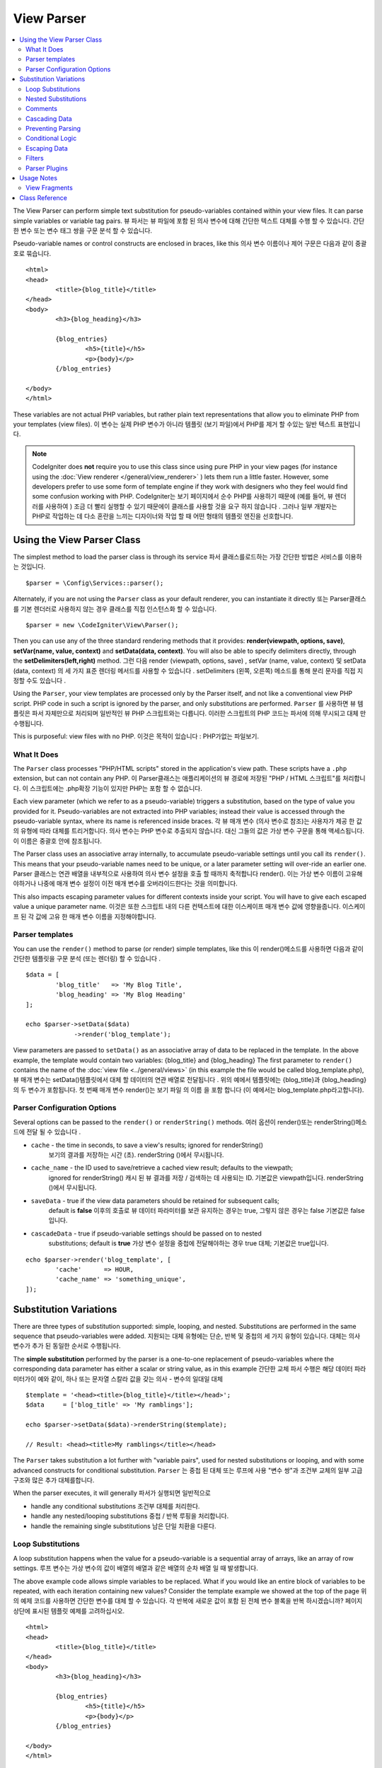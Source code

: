 ###########
View Parser
###########

.. contents::
    :local:
    :depth: 2

The View Parser can perform simple text substitution for
pseudo-variables contained within your view files.
It can parse simple variables or variable tag pairs.
뷰 파서는 뷰 파일에 포함 된 의사 변수에 대해 간단한 텍스트 대체를 수행 할 수 있습니다. 간단한 변수 또는 변수 태그 쌍을 구문 분석 할 수 있습니다.

Pseudo-variable names or control constructs are enclosed in braces, like this
의사 변수 이름이나 제어 구문은 다음과 같이 중괄호로 묶습니다.

::

	<html>
	<head>
		<title>{blog_title}</title>
	</head>
	<body>
		<h3>{blog_heading}</h3>

		{blog_entries}
			<h5>{title}</h5>
			<p>{body}</p>
		{/blog_entries}

	</body>
	</html>

These variables are not actual PHP variables, but rather plain text
representations that allow you to eliminate PHP from your templates
(view files).
이 변수는 실제 PHP 변수가 아니라 템플릿 (보기 파일)에서 PHP를 제거 할 수있는 일반 텍스트 표현입니다.

.. note:: CodeIgniter does **not** require you to use this class since
	using pure PHP in your view pages (for instance using the
	:doc:`View renderer </general/view_renderer>` )
	lets them run a little faster.
	However, some developers prefer to use some form of template engine if
	they work with designers who they feel would find some
	confusion working with PHP.
	CodeIgniter는 보기 페이지에서 순수 PHP를 사용하기 때문에 (예를 들어, 뷰 렌더러를 사용하여 ) 조금 더 빨리 실행할 수 있기 때문에이 클래스를 사용할 것을 요구 하지 않습니다 . 그러나 일부 개발자는 PHP로 작업하는 데 다소 혼란을 느끼는 디자이너와 작업 할 때 어떤 형태의 템플릿 엔진을 선호합니다.

***************************
Using the View Parser Class
***************************

The simplest method to load the parser class is through its service
파서 클래스를로드하는 가장 간단한 방법은 서비스를 이용하는 것입니다.

::

	$parser = \Config\Services::parser();

Alternately, if you are not using the ``Parser`` class as your default renderer, you
can instantiate it directly
또는 Parser클래스를 기본 렌더러로 사용하지 않는 경우 클래스를 직접 인스턴스화 할 수 있습니다.

::

	$parser = new \CodeIgniter\View\Parser();

Then you can use any of the three standard rendering methods that it provides:
**render(viewpath, options, save)**, **setVar(name, value, context)** and
**setData(data, context)**. You will also be able to specify delimiters directly,
through the **setDelimiters(left,right)** method.
그런 다음 render (viewpath, options, save) , setVar (name, value, context) 및 setData (data, context) 의 세 가지 표준 렌더링 메서드를 사용할 수 있습니다 . setDelimiters (왼쪽, 오른쪽) 메소드를 통해 분리 문자를 직접 지정할 수도 있습니다 .

Using the ``Parser``, your view templates are processed only by the Parser
itself, and not like a conventional view PHP script. PHP code in such a script
is ignored by the parser, and only substitutions are performed.
``Parser`` 를 사용하면 뷰 템플릿은 파서 자체만으로 처리되며 일반적인 뷰 PHP 스크립트와는 다릅니다. 이러한 스크립트의 PHP 코드는 파서에 의해 무시되고 대체 만 수행됩니다.

This is purposeful: view files with no PHP.
이것은 목적이 있습니다 : PHP가없는 파일보기.

What It Does
============

The ``Parser`` class processes "PHP/HTML scripts" stored in the application's view path.
These scripts have a ``.php`` extension, but can not contain any PHP.
이 Parser클래스는 애플리케이션의 뷰 경로에 저장된 "PHP / HTML 스크립트"를 처리합니다. 이 스크립트에는 .php확장 기능이 있지만 PHP는 포함 할 수 없습니다.

Each view parameter (which we refer to as a pseudo-variable) triggers a substitution,
based on the type of value you provided for it. Pseudo-variables are not
extracted into PHP variables; instead their value is accessed through the pseudo-variable
syntax, where its name is referenced inside braces.
각 뷰 매개 변수 (의사 변수로 참조)는 사용자가 제공 한 값의 유형에 따라 대체를 트리거합니다. 의사 변수는 PHP 변수로 추출되지 않습니다. 대신 그들의 값은 가상 변수 구문을 통해 액세스됩니다.이 이름은 중괄호 안에 참조됩니다.

The Parser class uses an associative array internally, to accumulate pseudo-variable
settings until you call its ``render()``. This means that your pseudo-variable names
need to be unique, or a later parameter setting will over-ride an earlier one.
Parser 클래스는 연관 배열을 내부적으로 사용하여 의사 변수 설정을 호출 할 때까지 축적합니다 render(). 이는 가상 변수 이름이 고유해야하거나 나중에 매개 변수 설정이 이전 매개 변수를 오버라이드한다는 것을 의미합니다.

This also impacts escaping parameter values for different contexts inside your
script. You will have to give each escaped value a unique parameter name.
이것은 또한 스크립트 내의 다른 컨텍스트에 대한 이스케이프 매개 변수 값에 영향을줍니다. 이스케이프 된 각 값에 고유 한 매개 변수 이름을 지정해야합니다.

Parser templates
================

You can use the ``render()`` method to parse (or render) simple templates,
like this
이 render()메소드를 사용하면 다음과 같이 간단한 템플릿을 구문 분석 (또는 렌더링) 할 수 있습니다 .

::

	$data = [
		'blog_title'   => 'My Blog Title',
		'blog_heading' => 'My Blog Heading'
	];

	echo $parser->setData($data)
	             ->render('blog_template');

View parameters are passed to ``setData()`` as an associative
array of data to be replaced in the template. In the above example, the
template would contain two variables: {blog_title} and {blog_heading}
The first parameter to ``render()`` contains the name of the :doc:`view
file <../general/views>` (in this example the file would be called blog_template.php),
뷰 매개 변수는 setData()템플릿에서 대체 할 데이터의 연관 배열로 전달됩니다 . 위의 예에서 템플릿에는 {blog_title}과 {blog_heading}의 두 변수가 포함됩니다. 첫 번째 매개 변수 render()는 보기 파일 의 이름 을 포함 합니다 (이 예에서는 blog_template.php라고합니다).

Parser Configuration Options
============================

Several options can be passed to the ``render()`` or ``renderString()`` methods.
여러 옵션이 render()또는 renderString()메소드에 전달 될 수 있습니다 .

-   ``cache`` - the time in seconds, to save a view's results; ignored for renderString()
				보기의 결과를 저장하는 시간 (초). renderString ()에서 무시됩니다.
-   ``cache_name`` - the ID used to save/retrieve a cached view result; defaults to the viewpath;
		ignored for renderString()
		캐시 된 뷰 결과를 저장 / 검색하는 데 사용되는 ID. 기본값은 viewpath입니다. renderString ()에서 무시됩니다.
-   ``saveData`` - true if the view data parameters should be retained for subsequent calls;
		default is **false**
		이후의 호출로 뷰 데이터 파라미터를 보관 유지하는 경우는 true, 그렇지 않은 경우는 false 기본값은 false입니다.
-	``cascadeData`` - true if pseudo-variable settings should be passed on to nested
		substitutions; default is **true**
		가상 변수 설정을 중첩에 전달해야하는 경우 true 대체; 기본값은 true입니다.

::

	echo $parser->render('blog_template', [
		'cache'      => HOUR,
		'cache_name' => 'something_unique',
	]);

***********************
Substitution Variations
***********************

There are three types of substitution supported: simple, looping, and nested.
Substitutions are performed in the same sequence that pseudo-variables were added.
지원되는 대체 유형에는 단순, 반복 및 중첩의 세 가지 유형이 있습니다. 대체는 의사 변수가 추가 된 동일한 순서로 수행됩니다.

The **simple substitution** performed by the parser is a one-to-one
replacement of pseudo-variables where the corresponding data parameter
has either a scalar or string value, as in this example
간단한 교체 파서 수행은 해당 데이터 파라미터가이 예와 같이, 하나 또는 문자열 스칼라 값을 갖는 의사 - 변수의 일대일 대체

::

	$template = '<head><title>{blog_title}</title></head>';
	$data     = ['blog_title' => 'My ramblings'];

	echo $parser->setData($data)->renderString($template);

	// Result: <head><title>My ramblings</title></head>

The ``Parser`` takes substitution a lot further with "variable pairs",
used for nested substitutions or looping, and with some advanced
constructs for conditional substitution.
``Parser`` 는 중첩 된 대체 또는 루프에 사용 "변수 쌍"과 조건부 교체의 일부 고급 구조와 많은 추가 대체를합니다.

When the parser executes, it will generally
파서가 실행되면 일반적으로

-	handle any conditional substitutions 조건부 대체를 처리한다.
-	handle any nested/looping substitutions 중첩 / 반복 루핑을 처리합니다.
-	handle the remaining single substitutions 남은 단일 치환을 다룬다.

Loop Substitutions
==================

A loop substitution happens when the value for a pseudo-variable is
a sequential array of arrays, like an array of row settings.
루프 변수는 가상 변수의 값이 배열의 배열과 같은 배열의 순차 배열 일 때 발생합니다.

The above example code allows simple variables to be replaced. What if
you would like an entire block of variables to be repeated, with each
iteration containing new values? Consider the template example we showed
at the top of the page
위의 예제 코드를 사용하면 간단한 변수를 대체 할 수 있습니다. 각 반복에 새로운 값이 포함 된 전체 변수 블록을 반복 하시겠습니까? 페이지 상단에 표시된 템플릿 예제를 고려하십시오.

::

	<html>
	<head>
		<title>{blog_title}</title>
	</head>
	<body>
		<h3>{blog_heading}</h3>

		{blog_entries}
			<h5>{title}</h5>
			<p>{body}</p>
		{/blog_entries}

	</body>
	</html>

In the above code you'll notice a pair of variables: {blog_entries}
data... {/blog_entries}. In a case like this, the entire chunk of data
between these pairs would be repeated multiple times, corresponding to
the number of rows in the "blog_entries" element of the parameters array.
위의 코드에서 {blog_entries} data ... {/ blog_entries} 변수의 한 쌍을 알 수 있습니다. 이와 같은 경우, 이러한 쌍 사이의 전체 데이터 덩어리는 parameters 배열의 "blog_entries"요소에있는 행 수에 해당하는 여러 번 반복됩니다.

Parsing variable pairs is done using the identical code shown above to
parse single variables, except, you will add a multi-dimensional array
corresponding to your variable pair data. Consider this example
변수 쌍을 파싱하는 것은 위에 표시된 동일한 코드를 사용하여 단일 변수를 구문 분석합니다. 단, 변수 쌍 데이터에 해당하는 다차원 배열을 추가합니다. 다음 예제를 고려하십시오.

::

	$data = array(
		'blog_title'   => 'My Blog Title',
		'blog_heading' => 'My Blog Heading',
		'blog_entries' => array(
			['title' => 'Title 1', 'body' => 'Body 1'],
			['title' => 'Title 2', 'body' => 'Body 2'],
			['title' => 'Title 3', 'body' => 'Body 3'],
			['title' => 'Title 4', 'body' => 'Body 4'],
			['title' => 'Title 5', 'body' => 'Body 5']
		)
	);

	echo $parser->setData($data)
	             ->render('blog_template');

The value for the pseudo-variable ``blog_entries`` is a sequential
array of associative arrays. The outer level does not have keys associated
with each of the nested "rows".
의사 변수의 값 blog_entries은 연관 배열의 순차 배열입니다. 외부 레벨에는 각각의 중첩 된 "행"과 연관된 키가 없습니다.

If your "pair" data is coming from a database result, which is already a
multi-dimensional array, you can simply use the database ``getResultArray()``
method
이미 "다차원 배열"인 데이터베이스 결과에서 "쌍"데이터를 가져 오는 경우 데이터베이스 getResultArray() 메서드 를 사용하면됩니다.

::

	$query = $db->query("SELECT * FROM blog");

	$data = array(
		'blog_title'   => 'My Blog Title',
		'blog_heading' => 'My Blog Heading',
		'blog_entries' => $query->getResultArray()
	);

	echo $parser->setData($data)
	             ->render('blog_template');

If the array you are trying to loop over contains objects instead of arrays,
the parser will first look for an ``asArray`` method on the object. If it exists,
that method will be called and the resulting array is then looped over just as
described above. If no ``asArray`` method exists, the object will be cast as
an array and its public properties will be made available to the Parser.
루프를 반복하려는 배열에 배열 대신 객체가 포함되어 있으면 파서는 먼저 객체에 대해 ``asArray`` 메소드를 찾습니다. 존재할 경우 그 메소드를 호출하여 결과의 배열은 전술 한 것처럼 반복 처리됩니다. ``asArray`` 메서드가 존재하지 않는 경우, 객체는 배열로서 캐스트되어 그 퍼블릭 프로퍼티를 Parser가 사용 가능하게됩니다.

This is especially useful with the Entity classes, which has an asArray method
that returns all public and protected properties (minus the _options property) and
makes them available to the Parser.
이것은 특히 모든 public 및 protected 속성 (_options 속성 제외)을 반환하고 파서에서 사용할 수 있도록하는 asArray 메서드가있는 Entity 클래스에서 유용합니다.

Nested Substitutions
====================

A nested substitution happens when the value for a pseudo-variable is
an associative array of values, like a record from a database
중첩 된 대체는 의사 변수의 값이 데이터베이스의 레코드와 같은 값의 연관 배열 일 때 발생합니다.

::

	$data = array(
		'blog_title'   => 'My Blog Title',
		'blog_heading' => 'My Blog Heading',
		'blog_entry'   => array(
			'title' => 'Title 1', 'body' => 'Body 1'
		)
	);

	echo $parser->setData($data)
	             ->render('blog_template');

The value for the pseudo-variable ``blog_entry`` is an associative
array. The key/value pairs defined inside it will be exposed inside
the variable pair loop for that variable.
의사 변수의 값 blog_entry은 연관 배열입니다. 내부에 정의 된 키 / 값 쌍은 해당 변수에 대한 변수 쌍 루프 내부에 노출됩니다.

A ``blog_template`` that might work for the above
blog_template위의 경우 작동 할 수 있는 A

::

	<h1>{blog_title} - {blog_heading}</h1>
	{blog_entry}
		<div>
			<h2>{title}</h2>
			<p>{body}{/p}
		</div>
	{/blog_entry}

If you would like the other pseudo-variables accessible inside the "blog_entry"
scope, then make sure that the "cascadeData" option is set to true.
"blog_entry"범위 내에서 다른 의사 변수에 액세스 할 수있게하려면 "cascadeData"옵션이 true로 설정되어 있는지 확인하십시오.

Comments
========

You can place comments in your templates that will be ignored and removed during parsing by wrapping the
comments in a ``{#  #}`` symbols.
템플릿에 주석을 넣을 수 있습니다 . 이 주석은 심볼에 주석을 래핑하여 구문 분석 중에 무시되고 제거 됩니다.{#  #}

::

	{# This comment is removed during parsing. #}
	{blog_entry}
		<div>
			<h2>{title}</h2>
			<p>{body}{/p}
		</div>
	{/blog_entry}

Cascading Data
==============

With both a nested and a loop substitution, you have the option of cascading
data pairs into the inner substitution.
중첩 및 루프 대체 모두를 사용하면 내부 쌍으로 데이터 쌍을 케스케이드 (cascading) 할 수 있습니다.

The following example is not impacted by cascading
다음 예제는 계단식 배열의 영향을받지 않습니다.

::

	$template = '{name} lives in {location}{city} on {planet}{/location}.';

	$data = [
		'name'     => 'George',
		'location' => [ 'city' => 'Red City', 'planet' => 'Mars' ]
	];

	echo $parser->setData($data)->renderString($template);
	// Result: George lives in Red City on Mars.

This example gives different results, depending on cascading
이 예제는 계단식 배열에 따라 다른 결과를 제공합니다.

::

	$template = '{location}{name} lives in {city} on {planet}{/location}.';

	$data = [
		'name'     => 'George',
		'location' => [ 'city' => 'Red City', 'planet' => 'Mars' ]
	];

	echo $parser->setData($data)->renderString($template, ['cascadeData'=>false]);
	// Result: {name} lives in Red City on Mars.

	echo $parser->setData($data)->renderString($template, ['cascadeData'=>true]);
	// Result: George lives in Red City on Mars.

Preventing Parsing
==================

You can specify portions of the page to not be parsed with the ``{noparse}{/noparse}`` tag pair. Anything in this
section will stay exactly as it is, with no variable substitution, looping, etc, happening to the markup between the brackets.
페이지의 일부를 {noparse}{/noparse}태그 쌍 과 함께 구문 분석하지 않도록 지정할 수 있습니다 . 이 섹션의 내용은 대괄호 사이의 마크 업에 발생하는 변수 대체, 루핑 등이없는 그대로 그대로 유지됩니다.

::

	{noparse}
		<h1>Untouched Code</h1>
	{/noparse}

Conditional Logic
=================

The Parser class supports some basic conditionals to handle ``if``, ``else``, and ``elseif`` syntax. All ``if``
blocks must be closed with an ``endif`` tag
파서 클래스는 처리하기 위해 몇 가지 기본 조건문을 지원 if, else및 elseif구문. 모든 if 블록을 endif태그 로 닫아야합니다 .

::

	{if $role=='admin'}
		<h1>Welcome, Admin!</h1>
	{endif}

This simple block is converted to the following during parsing
이 간단한 블록은 구문 분석하는 동안 다음과 같이 변환됩니다.

::

	<?php if ($role=='admin'): ?>
		<h1>Welcome, Admin!</h1>
	<?php endif ?>

All variables used within if statements must have been previously set with the same name. Other than that, it is
treated exactly like a standard PHP conditional, and all standard PHP rules would apply here. You can use any
of the comparison operators you would normally, like ``==``, ``===``, ``!==``, ``<``, ``>``, etc.
if 문에서 사용되는 모든 변수는 이전에 동일한 이름으로 설정되어 있어야합니다. 그 외, 그것은 표준 PHP 조건문과 똑같이 취급되며 모든 표준 PHP 규칙이 여기에 적용됩니다. 당신은 비교 연산자 당신 것 일반적으로 같은 어떤 사용할 수 있습니다 ==, ===, !==, <, >, 등

::

	{if $role=='admin'}
		<h1>Welcome, Admin</h1>
	{elseif $role=='moderator'}
		<h1>Welcome, Moderator</h1>
	{else}
		<h1>Welcome, User</h1>
	{endif}

.. note:: In the background, conditionals are parsed using an **eval()**, so you must ensure that you take
	care with the user data that is used within conditionals, or you could open your application up to security risks.
	백그라운드에서 조건문은 eval ()을 사용하여 구문 분석 되므로 조건 내에서 사용되는 사용자 데이터를주의 깊게 살펴야하며 그렇지 않으면 보안 위험까지 응용 프로그램을 열 수 있습니다.

Escaping Data
=============

By default, all variable substitution is escaped to help prevent XSS attacks on your pages. CodeIgniter's ``esc`` method
supports several different contexts, like general **html**, when it's in an HTML **attr*, in **css**, etc. If nothing
else is specified, the data will be assumed to be in an HTML context. You can specify the context used by using the **esc**
filter
기본적으로 페이지에 대한 XSS 공격을 막기 위해 모든 변수 대체가 이스케이프 처리됩니다. CodeIgniter의 esc메소드는 일반적인 HTML 과 같은 여러 가지 컨텍스트를 지원 합니다 (HTML attr *, ** css 등). 다른 것이 지정되지 않으면 데이터는 HTML 컨텍스트로 간주됩니다. esc 필터 를 사용하여 사용되는 컨텍스트를 지정할 수 있습니다 .

::

	{ user_styles | esc(css) }
	<a href="{ user_link | esc(attr) }">{ title }</a>

There will be times when you absolutely need something to used and NOT escaped. You can do this by adding exclamation
marks to the opening and closing braces
당신이 절대적으로 필요로하고 탈출하지 않을 때가있을 것입니다. 여는 중괄호와 닫는 중괄호에 느낌표를 추가하여이 작업을 수행 할 수 있습니다.

::

	{! unescaped_var !}

Filters
=======

Any single variable substitution can have one or more filters applied to it to modify the way it is presented. These
are not intended to drastically change the output, but provide ways to reuse the same variable data but with different
presentations. The **esc** filter discussed above is one example. Dates are another common use case, where you might
need to format the same data differently in several sections on the same page.
모든 단일 변수 대체에는 하나 이상의 필터가 적용되어 표시 방법을 수정할 수 있습니다. 이것들은 출력을 크게 변경시키지 않고 동일한 변수 데이터를 재사용 할 수있는 방법을 제공하지만 다른 프리젠 테이션으로 제공합니다. ESC의 상술 된 필터는 하나의 예이다. 날짜는 동일한 페이지의 여러 섹션에서 동일한 데이터를 다르게 형식화해야 할 수도있는 또 다른 일반적인 사용 사례입니다.

Filters are commands that come after the pseudo-variable name, and are separated by the pipe symbol, ``|``
필터는 의사 변수 이름 뒤에 오는 명령이며 파이프 기호 ``|`` 로 구분됩니다

::

	// -55 is displayed as 55
	{ value|abs  }

If the parameter takes any arguments, they must be separated by commas and enclosed in parentheses
매개 변수에 인수가있는 경우 쉼표로 구분하고 괄호로 묶어야합니다.

::

	{ created_at|date(Y-m-d) }

Multiple filters can be applied to the value by piping multiple ones together. They are processed in order, from
left to right
여러 필터를 함께 연결하면 여러 필터를 값에 적용 할 수 있습니다. 그들은 왼쪽에서 오른쪽 순서대로 처리됩니다.

::

	{ created_at|date_modify(+5 days)|date(Y-m-d) }

Provided Filters
----------------

The following filters are available when using the parser:
파서를 사용할 때 다음 필터를 사용할 수 있습니다.

==================== ========================== ==================================================================== =================================
Filter               Arguments                  Description                                                          Example
==================== ========================== ==================================================================== =================================
abs                                             숫자의 절대 값을 표시합니다.                                         { v|abs }
capitalize                                      문장의 첫 문자는 대문자로 나머지는 모두 소문자로 문자열을            { v|capitalize}
                                                표시합니다.
date                 format (Y-m-d)             PHP **date** 호환 형식 문자열.                                       { v|date(Y-m-d) }
date_modify          value to add/subtract      A **strtotime** compatible string to modify the date, like           { v|date_modify(+1 day) }
                                                ``+5 day`` or ``-1 week``.
default              default value              변수가 비어 있거나 정의되지 않은 경우 기본값을 표시합니다.           { v|default(just in case) }
esc                  html, attr, css, js        Specifies the context to escape the data.                            { v|esc(attr) }
excerpt              phrase, radius             Returns the text within a radius of words from a given phrase.       { v|excerpt(green giant, 20) }
                                                Same as **excerpt** helper function.
highlight            phrase                     Highlights a given phrase within the text using '<mark></mark>'
                                                tags.                                                                { v|highlight(view parser) }
highlight_code                                  Highlights code samples with HTML/CSS.                               { v|highlight_code }
limit_chars          limit                      Limits the number of chracters to $limit.                            { v|limit_chars(100) }
limit_words          limit                      Limits the number of words to $limit.                                { v|limit_words(20) }
local_currency       currency, locale           Displays a localized version of a currency. "currency" value is any  { v|local_currency(EUR,en_US) }
                                                3-letter ISO 4217 currency code.
local_number         type, precision, locale    Displays a localized version of a number. "type" can be one of:      { v|local_number(decimal,2,en_US) }
                                                decimal, currency, percent, scientific, spellout, ordinal, duration.
lower                                           Converts a string to lowercase.                                      { v|lower }
nl2br                                           Replaces all newline characters (\n) to an HTML <br/> tag.           { v|nl2br }
number_format        places                     Wraps PHP **number_format** function for use within the parser.      { v|number_format(3) }
prose                                           Takes a body of text and uses the **auto_typography()** method to    { v|prose }
                                                turn it into prettier, easier-to-read, prose.
round                places, type               Rounds a number to the specified places. Types of **ceil** and       { v|round(3) } { v|round(ceil) }
                                                **floor** can be passed to use those functions instead.
strip_tags           allowed chars              Wraps PHP **strip_tags**. Can accept a string of allowed tags.       { v|strip_tags(<br>) }
title                                           Displays a "title case" version of the string, with all lowercase,   { v|title }
                                                and each word capitalized.
upper                                           Displays the string in all uppercase.                                { v|upper }
==================== ========================== ==================================================================== =================================

"local_number" 필터와 관련된 자세한 내용은  `PHP의 NumberFormatter <http://php.net/manual/en/numberformatter.create.php>`_ 를 참조하십시오.

Custom Filters
--------------

You can easily create your own filters by editing **application/Config/View.php** and adding new entries to the
``$filters`` array. Each key is the name of the filter is called by in the view, and its value is any valid PHP
callable
**application/Config/View.php** 를 편집 하고 $filters배열에 새 항목을 추가 하여 자신 만의 필터를 쉽게 만들 수 있습니다 . 각 키는 뷰에서 호출되는 필터의 이름이고, 그 값은 유효한 PHP 호출 가능합니다.

::

	public $filters = [
		'abs'        => '\CodeIgniter\View\Filters::abs',
		'capitalize' => '\CodeIgniter\View\Filters::capitalize',
	];

PHP Native functions as Filters
-------------------------------

You can easily use native php function as filters by editing **application/Config/View.php** and adding new entries to the
``$filters`` array.Each key is the name of the native PHP function is called by in the view, and its value is any valid native PHP
function prefixed with
**application/Config/View.php** 를 편집 하고 $filters배열에 새 항목을 추가하여 기본 PHP 함수를 필터로 쉽게 사용할 수 있습니다 . 각 키는 네이티브 PHP 함수의 이름이며 뷰에서 호출되며 값은 유효한 네이티브입니다 PHP 함수 접두사

::

	public $filters = [
		'str_repeat' => '\str_repeat',
	];

Parser Plugins
==============

Plugins allow you to extend the parser, adding custom features for each project. They can be any PHP callable, making
them very simple to implement. Within templates, plugins are specified by ``{+ +}`` tags
플러그인을 사용하면 파서를 확장하고 각 프로젝트에 사용자 정의 기능을 추가 할 수 있습니다. PHP를 호출 할 수 있기 때문에 매우 간단하게 구현할 수 있습니다. 템플릿 내에서 플러그인은 태그 로 지정됩니다 .{+ +}

::

	{+ foo +} inner content {+ /foo +}

This example shows a plugin named **foo**. It can manipulate any of the content between its opening and closing tags.
In this example, it could work with the text " inner content ". Plugins are processed before any pseudo-variable
replacements happen.
이 예제는 foo 라는 플러그인을 보여줍니다 . 시작 태그와 닫기 태그 사이의 내용을 조작 할 수 있습니다. 이 예제에서는 텍스트 "내부 내용"을 사용할 수 있습니다. 의사 변수 대체가 일어나기 전에 플러그인이 처리됩니다.

While plugins will often consist of tag pairs, like shown above, they can also be a single tag, with no closing tag
플러그인은 종종 위에 표시된 것과 같이 태그 쌍으로 구성되는 경우도 있지만 태그가없는 단일 태그 일 수도 있습니다.

::

	{+ foo +}

Opening tags can also contain parameters that can customize how the plugin works. The parameters are represented as
key/value pairs
여는 태그에는 플러그인 작동 방식을 사용자 정의 할 수있는 매개 변수가 포함될 수도 있습니다. 매개 변수는 키 / 값 쌍으로 표시됩니다.

::

	{+ foo bar=2 baz="x y" }

Parameters can also be single values
매개 변수도 단일 값일 수 있습니다.

::

	{+ include somefile.php +}

Provided Plugins
----------------

The following plugins are available when using the parser:
파서를 사용할 때 다음 플러그인을 사용할 수 있습니다.

==================== ========================== ================================================================================== ================================================================
Plugin               Arguments                  Description                                                           			   Example
==================== ========================== ================================================================================== ================================================================
current_url                                     Alias for the current_url helper function.                            			   {+ current_url +}
previous_url                                    Alias for the previous_url helper function.                           			   {+ previous_url +}
site_url                                        Alias for the site_url helper function                                             {+ site_url "login" +}
mailto               email, title, attributes   Alias for the mailto helper function.                                 			   {+ mailto email=foo@example.com title="Stranger Things" +}
safe_mailto          email, title, attributes   Alias for the safe_mailto helper function.                            			   {+ safe_mailto email=foo@example.com title="Stranger Things" +}
lang                 language string            Alias for the lang helper function.                                    			   {+ lang number.terabyteAbbr +}
validation_errors    fieldname(optional)        Returns either error string for the field (if specified) or all validation errors. {+ validation_errors +} , {+ validation_errors field="email" +}
route                route name                 Alias for the route_to helper function                                             {+ route "login" +}
==================== ========================== ================================================================================== ================================================================

Registering a Plugin
--------------------

At its simplest, all you need to do to register a new plugin and make it ready for use is to add it to the
**application/Config/View.php**, under the **$plugins** array. The key is the name of the plugin that is
used within the template file. The value is any valid PHP callable, including static class methods, and closures
가장 간단한 방법으로 새 플러그인을 등록하고 사용할 준비를하기 위해 $ plugins 배열 아래 **application/Config/View.php** 에 추가하기만 하면 됩니다. 키는 템플릿 파일 내에서 사용되는 플러그인의 이름입니다. 값은 정적 클래스 메소드 및 클로저를 포함하여 유효한 PHP 호출 가능 클래스입니다.

::

	public $plugins = [
		'foo'	=> '\Some\Class::methodName',
		'bar'	=> function($str, array $params=[]) {
			return $str;
		},
	];

If the callable is on its own, it is treated as a single tag, not a open/close one. It will be replaced by
the return value from the plugin
호출 가능 객체가 자체적으로 존재하는 경우, 하나의 태그로 처리되고 열기 / 닫기 태그로 처리되지 않습니다. 플러그인의 반환 값으로 대체됩니다.

::

	public $plugins = [
		'foo'	=> '\Some\Class::methodName'
	];

	// Tag is replaced by the return value of Some\Class::methodName static function.
	{+ foo +}

If the callable is wrapped in an array, it is treated as an open/close tag pair that can operate on any of
the content between its tags
호출 가능 객체가 배열에 래핑 된 경우 태그 사이의 내용에서 작동 할 수있는 열기 / 닫기 태그 쌍으로 처리됩니다.

::

	public $plugins = [
		'foo' => ['\Some\Class::methodName']
	];

	{+ foo +} inner content {+ /foo +}

***********
Usage Notes
***********

If you include substitution parameters that are not referenced in your
template, they are ignored
템플릿에서 참조되지 않은 대체 매개 변수를 포함하면 무시됩니다.

::

	$template = 'Hello, {firstname} {lastname}';
	$data = array(
		'title' => 'Mr',
		'firstname' => 'John',
		'lastname' => 'Doe'
	);
	echo $parser->setData($data)
	             ->renderString($template);

	// Result: Hello, John Doe

If you do not include a substitution parameter that is referenced in your
template, the original pseudo-variable is shown in the result
템플릿에서 참조되는 대체 매개 변수를 포함하지 않으면 원래의 의사 변수가 결과에 표시됩니다.

::

	$template = 'Hello, {firstname} {initials} {lastname}';
	$data = array(
		'title'     => 'Mr',
		'firstname' => 'John',
		'lastname'  => 'Doe'
	);
	echo $parser->setData($data)
	             ->renderString($template);

	// Result: Hello, John {initials} Doe

If you provide a string substitution parameter when an array is expected,
i.e. for a variable pair, the substitution is done for the opening variable
pair tag, but the closing variable pair tag is not rendered properly
배열이 예상 될 때 문자열 대입 매개 변수를 제공하면 (즉, 변수 쌍의 경우) 여는 변수 쌍 태그에 대해 대체가 수행되지만 닫기 변수 쌍 태그가 올바르게 렌더링되지 않습니다.

::

	$template = 'Hello, {firstname} {lastname} ({degrees}{degree} {/degrees})';
	$data = array(
		'degrees'   => 'Mr',
		'firstname' => 'John',
		'lastname'  => 'Doe',
		'titles'    => array(
			array('degree' => 'BSc'),
			array('degree' => 'PhD')
		)
	);
	echo $parser->setData($data)
	             ->renderString($template);

	// Result: Hello, John Doe (Mr{degree} {/degrees})

View Fragments
==============

You do not have to use variable pairs to get the effect of iteration in
your views. It is possible to use a view fragment for what would be inside
a variable pair, and to control the iteration in your controller instead
of in the view.
뷰에서 반복 효과를 얻기 위해 변수 쌍을 사용할 필요는 없습니다. 변수 쌍 내부에있는 뷰 조각을 사용하고 뷰가 아닌 컨트롤러에서 반복을 제어 할 수 있습니다.

An example with the iteration controlled in the view
뷰에서 제어되는 반복을 사용한 예

::

	$template = '<ul>{menuitems}
		<li><a href="{link}">{title}</a></li>
	{/menuitems}</ul>';

	$data = array(
		'menuitems' => array(
			array('title' => 'First Link', 'link' => '/first'),
			array('title' => 'Second Link', 'link' => '/second'),
		)
	);
	echo $parser->setData($data)
	             ->renderString($template);

결과

::

	<ul>
		<li><a href="/first">First Link</a></li>
		<li><a href="/second">Second Link</a></li>
	</ul>

An example with the iteration controlled in the controller,
using a view fragment::

	$temp = '';
	$template1 = '<li><a href="{link}">{title}</a></li>';
	$data1 = array(
		array('title' => 'First Link', 'link' => '/first'),
		array('title' => 'Second Link', 'link' => '/second'),
	);

	foreach ($data1 as $menuitem)
	{
		$temp .= $parser->setData($menuItem)->renderString();
	}

	$template = '<ul>{menuitems}</ul>';
	$data = array(
		'menuitems' => $temp
	);
	echo $parser->setData($data)
	             ->renderString($template);

Result::

	<ul>
		<li><a href="/first">First Link</a></li>
		<li><a href="/second">Second Link</a></li>
	</ul>

***************
Class Reference
***************

.. php:class:: CodeIgniter\\View\\Parser

	.. php:method:: render($view[, $options[, $saveData=false]]])

		:param  string  $view: File name of the view source
		:param  array   $options: Array of options, as key/value pairs
		:param  boolean $saveData: If true, will save data for use with any other calls, if false, will clean the data after rendering the view.
		:returns: The rendered text for the chosen view
		:rtype: string

    		Builds the output based upon a file name and any data that has already been set::

			echo $parser->render('myview');

        Options supported:

	        -   ``cache`` - the time in seconds, to save a view's results
	        -   ``cache_name`` - the ID used to save/retrieve a cached view result; defaults to the viewpath
	        -   ``cascadeData`` - true if the data pairs in effect when a nested or loop substitution occurs should be propagated
	        -   ``saveData`` - true if the view data parameter should be retained for subsequent calls
	        -   ``leftDelimiter`` - the left delimiter to use in pseudo-variable syntax
	        -   ``rightDelimiter`` - the right delimiter to use in pseudo-variable syntax

		Any conditional substitutions are performed first, then remaining
		substitutions are performed for each data pair.

	.. php:method:: renderString($template[, $options[, $saveData=false]]])

		:param  string  $template: View source provided as a string
    		:param  array   $options: Array of options, as key/value pairs
    		:param  boolean $saveData: If true, will save data for use with any other calls, if false, will clean the data after rendering the view.
    		:returns: The rendered text for the chosen view
    		:rtype: string

    		Builds the output based upon a provided template source and any data that has already been set::

			echo $parser->render('myview');

        Options supported, and behavior, as above.

	.. php:method:: setData([$data[, $context=null]])

		:param  array   $data: Array of view data strings, as key/value pairs
    		:param  string  $context: The context to use for data escaping.
    		:returns: The Renderer, for method chaining
    		:rtype: CodeIgniter\\View\\RendererInterface.

    		Sets several pieces of view data at once::

			$renderer->setData(['name'=>'George', 'position'=>'Boss']);

        Supported escape contexts: html, css, js, url, or attr or raw.
		If 'raw', no escaping will happen.

	.. php:method:: setVar($name[, $value=null[, $context=null]])

		:param  string  $name: Name of the view data variable
    		:param  mixed   $value: The value of this view data
    		:param  string  $context: The context to use for data escaping.
    		:returns: The Renderer, for method chaining
    		:rtype: CodeIgniter\\View\\RendererInterface.

    		Sets a single piece of view data::

			$renderer->setVar('name','Joe','html');

        Supported escape contexts: html, css, js, url, attr or raw.
		If 'raw', no escaping will happen.

	.. php:method:: setDelimiters($leftDelimiter = '{', $rightDelimiter = '}')

		:param  string  $leftDelimiter: Left delimiter for substitution fields
    		:param  string  $rightDelimiter: right delimiter for substitution fields
    		:returns: The Renderer, for method chaining
    		:rtype: CodeIgniter\\View\\RendererInterface.

    		Over-ride the substitution field delimiters::

			$renderer->setDelimiters('[',']');
